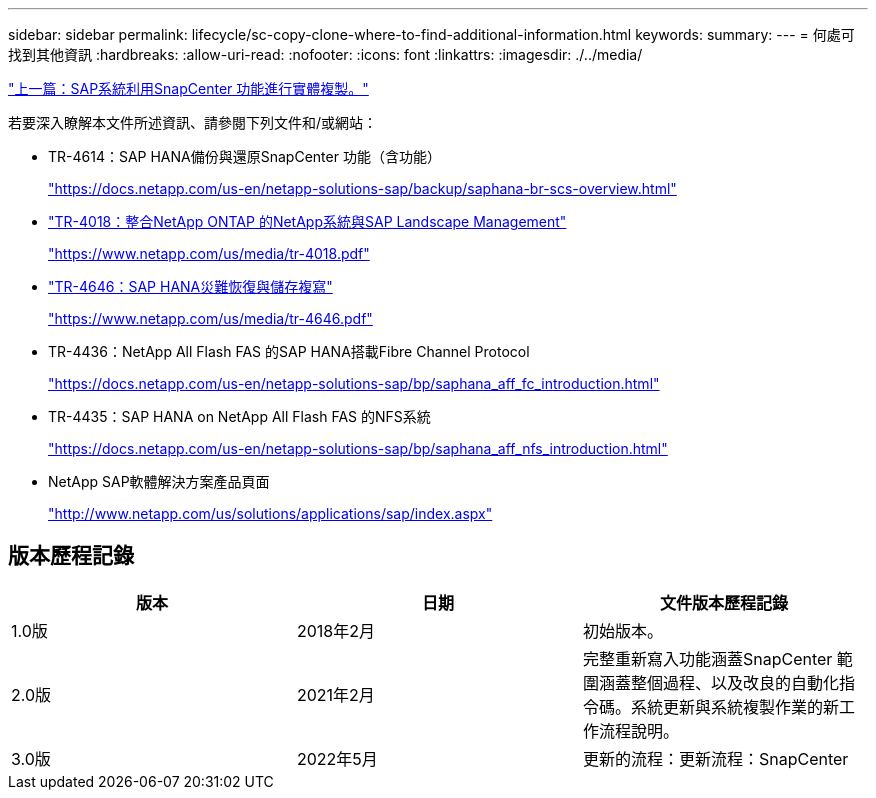 ---
sidebar: sidebar 
permalink: lifecycle/sc-copy-clone-where-to-find-additional-information.html 
keywords:  
summary:  
---
= 何處可找到其他資訊
:hardbreaks:
:allow-uri-read: 
:nofooter: 
:icons: font
:linkattrs: 
:imagesdir: ./../media/


link:sc-copy-clone-sap-system-clone-with-snapcenter.html["上一篇：SAP系統利用SnapCenter 功能進行實體複製。"]

若要深入瞭解本文件所述資訊、請參閱下列文件和/或網站：

* TR-4614：SAP HANA備份與還原SnapCenter 功能（含功能）
+
https://docs.netapp.com/us-en/netapp-solutions-sap/backup/saphana-br-scs-overview.html["https://docs.netapp.com/us-en/netapp-solutions-sap/backup/saphana-br-scs-overview.html"^]

* https://www.netapp.com/us/media/tr-4018.pdf["TR-4018：整合NetApp ONTAP 的NetApp系統與SAP Landscape Management"^]
+
https://www.netapp.com/us/media/tr-4018.pdf["https://www.netapp.com/us/media/tr-4018.pdf"^]

* https://www.netapp.com/us/media/tr-4646.pdf["TR-4646：SAP HANA災難恢復與儲存複寫"^]
+
https://www.netapp.com/us/media/tr-4646.pdf["https://www.netapp.com/us/media/tr-4646.pdf"^]

* TR-4436：NetApp All Flash FAS 的SAP HANA搭載Fibre Channel Protocol
+
https://docs.netapp.com/us-en/netapp-solutions-sap/bp/saphana_aff_fc_introduction.html["https://docs.netapp.com/us-en/netapp-solutions-sap/bp/saphana_aff_fc_introduction.html"^]

* TR-4435：SAP HANA on NetApp All Flash FAS 的NFS系統
+
https://docs.netapp.com/us-en/netapp-solutions-sap/bp/saphana_aff_nfs_introduction.html["https://docs.netapp.com/us-en/netapp-solutions-sap/bp/saphana_aff_nfs_introduction.html"^]

* NetApp SAP軟體解決方案產品頁面
+
http://www.netapp.com/us/solutions/applications/sap/index.aspx["http://www.netapp.com/us/solutions/applications/sap/index.aspx"^]





== 版本歷程記錄

|===
| 版本 | 日期 | 文件版本歷程記錄 


| 1.0版 | 2018年2月 | 初始版本。 


| 2.0版 | 2021年2月 | 完整重新寫入功能涵蓋SnapCenter 範圍涵蓋整個過程、以及改良的自動化指令碼。系統更新與系統複製作業的新工作流程說明。 


| 3.0版 | 2022年5月 | 更新的流程：更新流程：SnapCenter 
|===